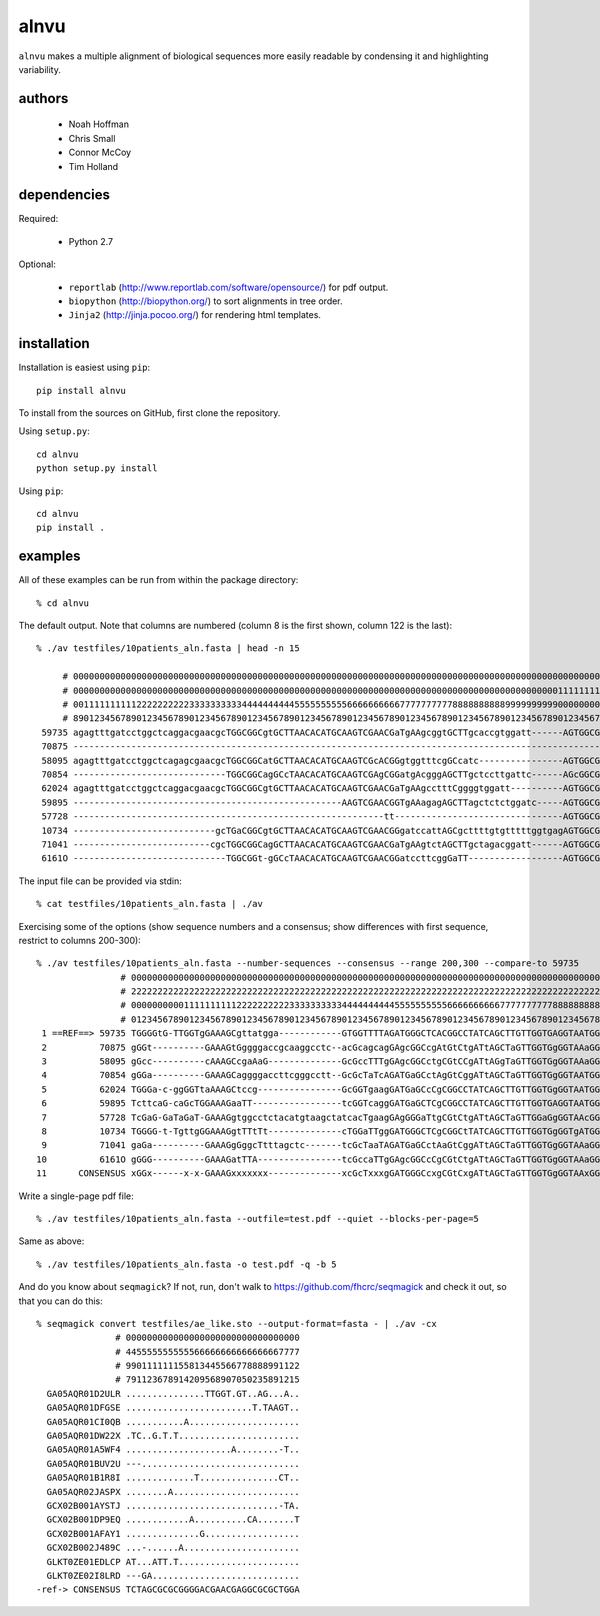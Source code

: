 =======
 alnvu
=======

``alnvu`` makes a multiple alignment of biological sequences more
easily readable by condensing it and highlighting variability.


authors
=======

 * Noah Hoffman
 * Chris Small
 * Connor McCoy
 * Tim Holland


dependencies
============

Required:

 * Python 2.7

Optional:

 * ``reportlab`` (http://www.reportlab.com/software/opensource/) for pdf output.
 * ``biopython`` (http://biopython.org/) to sort alignments in tree order.
 * ``Jinja2`` (http://jinja.pocoo.org/) for rendering html templates.


installation
============

Installation is easiest using ``pip``::

  pip install alnvu

To install from the sources on GitHub, first clone the repository.

Using ``setup.py``::

  cd alnvu
  python setup.py install

Using ``pip``::

  cd alnvu
  pip install .


examples
========

All of these examples can be run from within the package directory::

    % cd alnvu

The default output. Note that columns are numbered (column 8 is the first shown, column 122 is the last)::

    % ./av testfiles/10patients_aln.fasta | head -n 15

         # 0000000000000000000000000000000000000000000000000000000000000000000000000000000000000000000000000000000000000000000
         # 0000000000000000000000000000000000000000000000000000000000000000000000000000000000000000000011111111111111111111111
         # 0011111111112222222222333333333344444444445555555555666666666677777777778888888888999999999900000000001111111111222
         # 8901234567890123456789012345678901234567890123456789012345678901234567890123456789012345678901234567890123456789012
     59735 agagtttgatcctggctcaggacgaacgcTGGCGGCgtGCTTAACACATGCAAGTCGAACGaTgAAgcggtGCTTgcaccgtggatt------AGTGGCGAACGGGTGAGTAAtA
     70875 -----------------------------------------------------------------------------------------------------------GAGTAAtA
     58095 agagtttgatcctggctcagagcgaacgcTGGCGGCatGCTTAACACATGCAAGTCGcACGGgtggtttcgGCcatc----------------AGTGGCGgACGGGTGAGTAACg
     70854 -----------------------------TGGCGGCagGCcTAACACATGCAAGTCGAgCGGatgAcgggAGCTTgctccttgattc------AGcGGCGgACGGGTGAGTAAtg
     62024 agagtttgatcctggctcaggacgaacgcTGGCGGCgtGCTTAACACATGCAAGTCGAACGaTgAAgcctttCggggtggatt----------AGTGGCGAACGGGTGAGTAACA
     59895 ---------------------------------------------------AAGTCGAACGGTgAAagagAGCTTagctctctggatc-----AGTGGCGAACGGGTGAGTAACA
     57728 -----------------------------------------------------------tt--------------------------------AGTGGCGAACGGGTGAGTAACg
     10734 ---------------------------gcTGaCGGCgtGCTTAACACATGCAAGTCGAACGGgatccattAGCgcttttgtgtttttggtgagAGTGGCGAACGGGTGAGTAACA
     71041 --------------------------cgcTGGCGGCagGCTTAACACATGCAAGTCGAACGaTgAAgtctAGCTTgctagacggatt------AGTGGCGAACGGGTGAGTAAtg
     6161O -----------------------------TGGCGGt-gGCcTAACACATGCAAGTCGAACGGatccttcggGaTT------------------AGTGGCGgACGGGTGAGTAACA

The input file can be provided via stdin::

   % cat testfiles/10patients_aln.fasta | ./av

Exercising some of the options (show sequence numbers and a consensus; show differences with first sequence, restrict to columns 200-300)::

  % ./av testfiles/10patients_aln.fasta --number-sequences --consensus --range 200,300 --compare-to 59735
		  # 00000000000000000000000000000000000000000000000000000000000000000000000000000000000000000000000000000
		  # 22222222222222222222222222222222222222222222222222222222222222222222222222222222222222222222222222223
		  # 00000000001111111111222222222233333333334444444444555555555566666666667777777777888888888899999999990
		  # 01234567890123456789012345678901234567890123456789012345678901234567890123456789012345678901234567890
   1 ==REF==> 59735 TGGGGtG-TTGGTgGAAAGCgttatgga------------GTGGTTTTAGATGGGCTCACGGCCTATCAGCTTGTTGGTGAGGTAATGGCTTACCAAGGCG
   2          70875 gGGt----------GAAAGtGggggaccgcaaggcctc--acGcagcagGAgcGGCcgAtGtCtgATtAGCTaGTTGGTGgGGTAAaGGCccACCAAGGCG
   3          58095 gGcc----------cAAAGCcgaAaG--------------GcGccTTTgGAgcGGCctgCGtCCgATtAGgTaGTTGGTGgGGTAAaGGCcTACCAAGcCt
   4          70854 gGGa----------GAAAGCaggggaccttcgggcctt--GcGcTaTcAGATGaGCctAgGtCggATtAGCTaGTTGGTGgGGTAATGGCTcACCAAGGCG
   5          62024 TGGGa-c-ggGGTtaAAAGCtccg----------------GcGGTgaagGATGaGCcCgCGGCCTATCAGCTTGTTGGTGgGGTAATGGCcTACCAAGGCG
   6          59895 TcttcaG-caGcTGGAAAGaaTT-----------------tcGGTcaggGATGaGCTCgCGGCCTATCAGCTTGTTGGTGAGGTAATGGCTcACCAAGGCG
   7          57728 TcGaG-GaTaGaT-GAAAGgtggcctctacatgtaagctatcacTgaagGAgGGGaTtgCGtCtgATtAGCTaGTTGGaGgGGTAAcGGCccACCAAGGCG
   8          10734 TGGGG-t-TgttgGGAAAGgtTTtTt--------------cTGGaTTggGATGGGCTCgCGGCtTATCAGCTTGTTGGTGgGGTgATGGCTTACCAAGGCt
   9          71041 gaGa----------GAAAGgGggcTtttagctc-------tcGcTaaTAGATGaGCctAaGtCggATtAGCTaGTTGGTGgGGTAAaGGCcTACCAAGGCG
  10          6161O gGGG----------GAAAGatTTA----------------tcGccaTTgGAgcGGCcCgCGtCtgATtAGCTaGTTGGTGgGGTAAaGGCTcACCAAGGCG
  11      CONSENSUS xGGx------x-x-GAAAGxxxxxxx--------------xcGcTxxxgGATGGGCcxgCGtCxgATtAGCTaGTTGGTGgGGTAAxGGCxxACCAAGGCG


Write a single-page pdf file::

  % ./av testfiles/10patients_aln.fasta --outfile=test.pdf --quiet --blocks-per-page=5

Same as above::

  % ./av testfiles/10patients_aln.fasta -o test.pdf -q -b 5

And do you know about ``seqmagick``? If not, run, don't walk to
https://github.com/fhcrc/seqmagick and check it out, so that you can
do this::

    % seqmagick convert testfiles/ae_like.sto --output-format=fasta - | ./av -cx
		   # 000000000000000000000000000000000
		   # 445555555555566666666666666667777
		   # 990111111155813445566778888991122
		   # 791123678914209568907050235891215
      GA05AQR01D2ULR ...............TTGGT.GT..AG...A..
      GA05AQR01DFGSE ........................T.TAAGT..
      GA05AQR01CI0QB ...........A.....................
      GA05AQR01DW22X .TC..G.T.T.......................
      GA05AQR01A5WF4 ....................A........-T..
      GA05AQR01BUV2U ---..............................
      GA05AQR01B1R8I .............T...............CT..
      GA05AQR02JASPX ........A........................
      GCX02B001AYSTJ .............................-TA.
      GCX02B001DP9EQ ............A..........CA.......T
      GCX02B001AFAY1 ..............G..................
      GCX02B002J489C ...-......A......................
      GLKT0ZE01EDLCP AT...ATT.T.......................
      GLKT0ZE02I8LRD ---GA............................
    -ref-> CONSENSUS TCTAGCGCGCGGGGACGAACGAGGCGCGCTGGA
